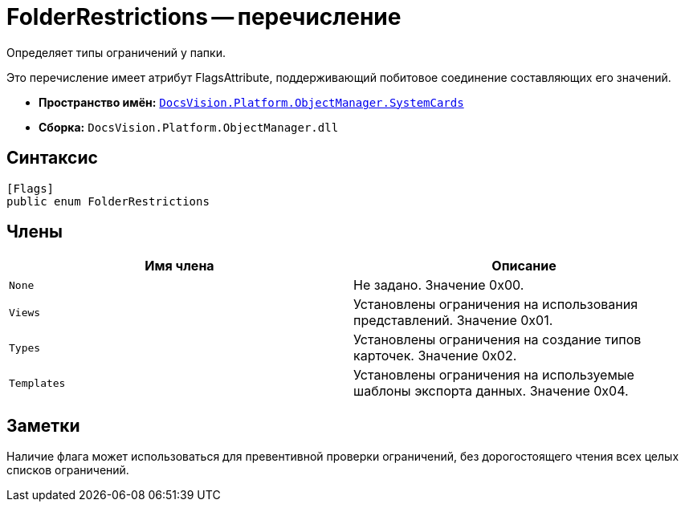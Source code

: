 = FolderRestrictions -- перечисление

Определяет типы ограничений у папки.

Это перечисление имеет атрибут FlagsAttribute, поддерживающий побитовое соединение составляющих его значений.

* *Пространство имён:* `xref:api/DocsVision/Platform/ObjectManager/SystemCards/SystemCards_NS.adoc[DocsVision.Platform.ObjectManager.SystemCards]`
* *Сборка:* `DocsVision.Platform.ObjectManager.dll`

== Синтаксис

[source,csharp]
----
[Flags]
public enum FolderRestrictions
----

== Члены

[cols=",",options="header"]
|===
|Имя члена |Описание
|`None` |Не задано. Значение 0x00.
|`Views` |Установлены ограничения на использования представлений. Значение 0x01.
|`Types` |Установлены ограничения на создание типов карточек. Значение 0x02.
|`Templates` |Установлены ограничения на используемые шаблоны экспорта данных. Значение 0x04.
|===

== Заметки

Наличие флага может использоваться для превентивной проверки ограничений, без дорогостоящего чтения всех целых списков ограничений.
